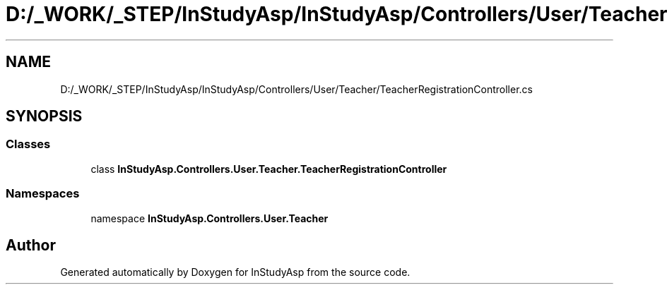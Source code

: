 .TH "D:/_WORK/_STEP/InStudyAsp/InStudyAsp/Controllers/User/Teacher/TeacherRegistrationController.cs" 3 "Fri Sep 22 2017" "InStudyAsp" \" -*- nroff -*-
.ad l
.nh
.SH NAME
D:/_WORK/_STEP/InStudyAsp/InStudyAsp/Controllers/User/Teacher/TeacherRegistrationController.cs
.SH SYNOPSIS
.br
.PP
.SS "Classes"

.in +1c
.ti -1c
.RI "class \fBInStudyAsp\&.Controllers\&.User\&.Teacher\&.TeacherRegistrationController\fP"
.br
.in -1c
.SS "Namespaces"

.in +1c
.ti -1c
.RI "namespace \fBInStudyAsp\&.Controllers\&.User\&.Teacher\fP"
.br
.in -1c
.SH "Author"
.PP 
Generated automatically by Doxygen for InStudyAsp from the source code\&.
